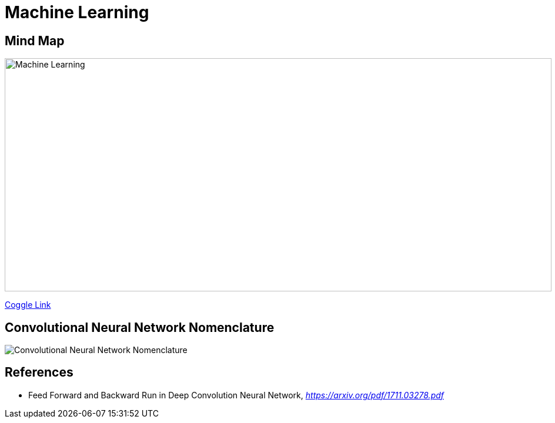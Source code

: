 Machine Learning
================

Mind Map
--------

image::https://coggle-downloads.s3.amazonaws.com/043e71ffa8d81e65a1b85a562a24acbef88809847392bbefc2316924d50aa16d/Machine_Learning.png[Machine Learning, 930, 397]

https://embed.coggle.it/diagram/WgPeVuojMQABBOPO/11d7da18b45141ae81724d8cb446b4f4f297b65b84105921cfc8784a13d9951f[Coggle Link]


Convolutional Neural Network Nomenclature
-----------------------------------------

image::Convolutional{sp}Neural{sp}Network{sp}Nomenclature.png[Convolutional Neural Network Nomenclature]


References
----------

- Feed Forward and Backward Run in Deep Convolution Neural Network, _https://arxiv.org/pdf/1711.03278.pdf_
